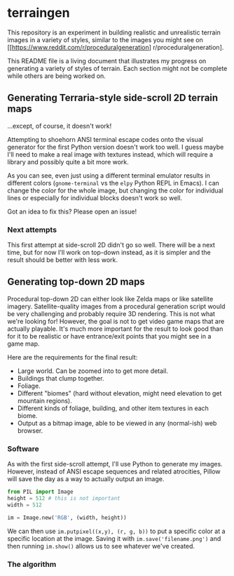* terraingen
This repository is an experiment in building realistic and unrealistic terrain images in a variety of styles, similar to the images you might see on [[https://www.reddit.com/r/proceduralgeneration] r/proceduralgeneration]. 

This README file is a living document that illustrates my progress on generating a variety of styles of terrain. Each section might not be complete while others are being worked on. 

** Generating Terraria-style side-scroll 2D terrain maps

[[https://raw.githubusercontent.com/jack-the-coder/terraingen/master/terraingen.png]]

...except, of course, it doesn't work!

Attempting to shoehorn ANSI terminal escape codes onto the visual generator for the first Python version doesn't work too well. I guess maybe I'll need to make a real image with textures instead, which will require a library and possibly quite a bit more work.

As you can see, even just using a different terminal emulator results in different colors (=gnome-terminal= vs the =elpy= Python REPL in Emacs). I can change the color for the whole image, but changing the color for individual lines or especially for individual blocks doesn't work so well.

Got an idea to fix this? Please open an issue!

*** Next attempts
This first attempt at side-scroll 2D didn't go so well. There will be a next time, but for now I'll work on top-down instead, as it is simpler and the result should be better with less work. 

** Generating top-down 2D maps 
Procedural top-down 2D can either look like Zelda maps or like satellite imagery. Satellite-quality images from a procedural generation script would be very challenging and probably require 3D rendering. This is not what we're looking for! However, the goal is not to get video game maps that are actually playable. It's much more important for the result to look good than for it to be realistic or have entrance/exit points that you might see in a game map.

Here are the requirements for the final result: 

- Large world. Can be zoomed into to get more detail. 
- Buildings that clump together. 
- Foliage. 
- Different "biomes" (hard without elevation, might need elevation to get mountain regions). 
- Different kinds of foliage, building, and other item textures in each biome. 
- Output as a bitmap image, able to be viewed in any (normal-ish) web browser.

*** Software
As with the first side-scroll attempt, I'll use Python to generate my images. However, instead of ANSI escape sequences and related atrocities, Pillow will save the day as a way to actually output an image. 

#+BEGIN_SRC python
from PIL import Image
height = 512 # this is not important
width = 512 

im = Image.new('RGB', (width, height))

#+END_SRC

We can then use ~im.putpixel((x,y), (r, g, b))~ to put a specific color at a specific location at the image. Saving it with ~im.save('filename.png')~ and then running ~im.show()~ allows us to see whatever we've created. 

*** The algorithm
